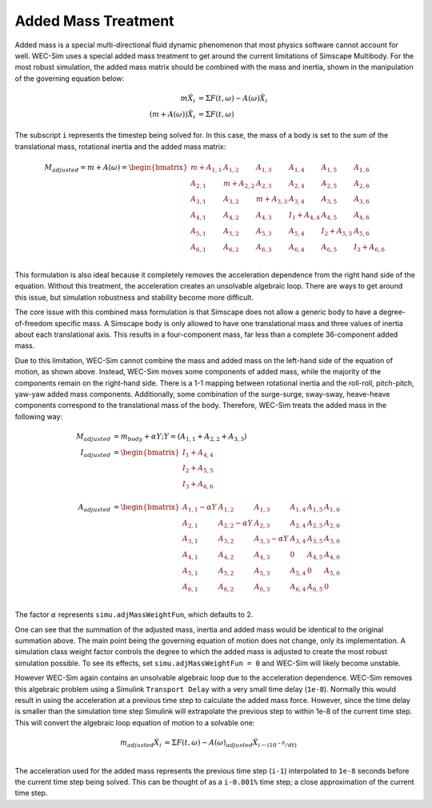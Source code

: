 .. _dev-overview-mass:

Added Mass Treatment
====================

Added mass is a special multi-directional fluid dynamic phenomenon that most
physics software cannot account for well. WEC-Sim uses a special added mass 
treatment to get around the current limitations of Simscape Multibody. For the 
most robust simulation, the added mass matrix should be combined with the mass 
and inertia, shown in the manipulation of the governing equation below: 

.. math::

    m\ddot{X_i} &= \Sigma F(t,\omega) - A(\omega)\ddot{X_i} \\
    (m+A(\omega))\ddot{X_i} &= \Sigma F(t,\omega)

The subscript ``i`` represents the timestep being solved for. In this 
case, the mass of a body is set to the sum of the translational mass, rotational 
inertia and the added mass matrix:

.. math::

    M_{adjusted} = m+A(\omega) = \begin{bmatrix}
                       m + A_{1,1} & A_{1,2} & A_{1,3} & A_{1,4} & A_{1,5} & A_{1,6} \\
                       A_{2,1} & m + A_{2,2} & A_{2,3} & A_{2,4} & A_{2,5} & A_{2,6} \\
                       A_{3,1} & A_{3,2} & m + A_{3,3} & A_{3,4} & A_{3,5} & A_{3,6} \\
                       A_{4,1} & A_{4,2} & A_{4,3} & I_{1} + A_{4,4} & A_{4,5} & A_{4,6} \\
                       A_{5,1} & A_{5,2} & A_{5,3} & A_{5,4} & I_{2} + A_{5,5} & A_{5,6} \\
                       A_{6,1} & A_{6,2} & A_{6,3} & A_{6,4} & A_{6,5} & I_{3} + A_{6,6} \\
                   \end{bmatrix}

This formulation is also ideal because it completely removes the acceleration 
dependence from the right hand side of the equation. Without this treatment, the 
acceleration creates an unsolvable algebraic loop. There are ways to get around 
this issue, but simulation robustness and stability become more difficult.

The core issue with this combined mass formulation is that Simscape does not 
allow a generic body to have a degree-of-freedom specific mass.
A Simscape body is only allowed to have one translational mass and three values 
of inertia about each translational axis. This results in a four-component mass, 
far less than a complete 36-component added mass.

Due to this limitation, WEC-Sim cannot combine the mass and added mass on 
the left-hand side of the equation of motion, as shown above. Instead, WEC-Sim 
moves some components of added mass, while the majority of the components remain 
on the right-hand side. There is a 1-1 mapping between rotational inertia and the 
roll-roll, pitch-pitch, yaw-yaw added mass components. Additionally, some 
combination of the surge-surge, sway-sway, heave-heave components correspond to 
the translational mass of the body. Therefore, WEC-Sim treats the added mass in 
the following way:

.. math::

    M_{adjusted} &= m_{body} + \alpha Y; Y = (A_{1,1} + A_{2,2} + A_{3,3}) \\
    I_{adjusted} &= \begin{bmatrix}
                       I_{1} + A_{4,4} \\
                       I_{2} + A_{5,5} \\
                       I_{3} + A_{6,6} \\
                   \end{bmatrix} \\
    A_{adjusted} &= \begin{bmatrix}
                       A_{1,1} - \alpha Y & A_{1,2} & A_{1,3} & A_{1,4} & A_{1,5} & A_{1,6} \\
                       A_{2,1} & A_{2,2} - \alpha Y & A_{2,3} & A_{2,4} & A_{2,5} & A_{2,6} \\
                       A_{3,1} & A_{3,2} & A_{3,3} - \alpha Y & A_{3,4} & A_{3,5} & A_{3,6} \\
                       A_{4,1} & A_{4,2} & A_{4,3} & 0 & A_{4,5} & A_{4,6} \\
                       A_{5,1} & A_{5,2} & A_{5,3} & A_{5,4} & 0 & A_{5,6} \\
                       A_{6,1} & A_{6,2} & A_{6,3} & A_{6,4} & A_{6,5} & 0\\
                   \end{bmatrix}

The factor :math:`\alpha` represents ``simu.adjMassWeightFun``, which defaults to 2.

One can see that the summation of the adjusted mass, inertia and added mass would 
be identical to the original summation above. The main point being the governing 
equation of motion does not change, only its implementation. A simulation class 
weight factor controls the degree to which the added mass is adjusted to create the 
most robust simulation possible. To see its effects, set ``simu.adjMassWeightFun = 0``
and WEC-Sim will likely become unstable.

However WEC-Sim again contains an unsolvable algebraic loop due to the acceleration 
dependence. WEC-Sim removes this algebraic problem using a Simulink 
``Transport Delay`` with a very small time delay (``1e-8``). Normally this would 
result in using the acceleration at a previous time step to calculate the added 
mass force. However, since the time delay is smaller than the simulation time step 
Simulink will extrapolate the previous step to within 1e-8 of the current time step. 
This will convert the algebraic loop equation of motion to a solvable one:

.. math::

    m_{adjusted}\ddot{X_i} &= \Sigma F(t,\omega) - A(\omega)_{adjusted}\ddot{X}_{i - (10^{-8}/dt)} \\

The acceleration used for the added mass represents the previous time step 
(``i-1``) interpolated to ``1e-8`` seconds before the current time step being 
solved. This can be thought of as a ``i-0.001%`` time step; a close approximation 
of the current time step.
